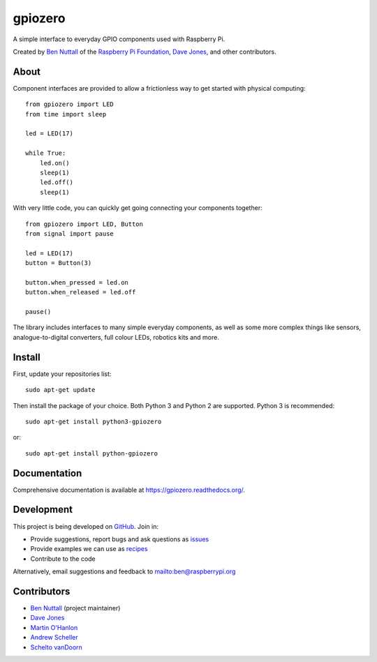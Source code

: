 ========
gpiozero
========

.. image:: https://badge.fury.io/py/gpiozero.svg
    :target: https://badge.fury.io/py/gpiozero
    :alt: Latest Version

.. image:: https://travis-ci.org/RPi-Distro/python-gpiozero.svg?branch=master
    :target: https://travis-ci.org/RPi-Distro/python-gpiozero
    :alt: Build Tests

A simple interface to everyday GPIO components used with Raspberry Pi.

Created by `Ben Nuttall`_ of the `Raspberry Pi Foundation`_, `Dave Jones`_, and
other contributors.

About
=====

Component interfaces are provided to allow a frictionless way to get started
with physical computing::

    from gpiozero import LED
    from time import sleep

    led = LED(17)

    while True:
        led.on()
        sleep(1)
        led.off()
        sleep(1)

With very little code, you can quickly get going connecting your components
together::

    from gpiozero import LED, Button
    from signal import pause

    led = LED(17)
    button = Button(3)

    button.when_pressed = led.on
    button.when_released = led.off

    pause()

The library includes interfaces to many simple everyday components, as well as
some more complex things like sensors, analogue-to-digital converters, full
colour LEDs, robotics kits and more.

Install
=======

First, update your repositories list::

    sudo apt-get update

Then install the package of your choice. Both Python 3 and Python 2 are
supported. Python 3 is recommended::

    sudo apt-get install python3-gpiozero

or::

    sudo apt-get install python-gpiozero

Documentation
=============

Comprehensive documentation is available at https://gpiozero.readthedocs.org/.

Development
===========

This project is being developed on `GitHub`_. Join in:

* Provide suggestions, report bugs and ask questions as `issues`_
* Provide examples we can use as `recipes`_
* Contribute to the code

Alternatively, email suggestions and feedback to mailto:ben@raspberrypi.org

Contributors
============

- `Ben Nuttall`_ (project maintainer)
- `Dave Jones`_
- `Martin O'Hanlon`_
- `Andrew Scheller`_
- `Schelto vanDoorn`_


.. _Ben Nuttall: https://github.com/bennuttall
.. _Raspberry Pi Foundation: https://www.raspberrypi.org/
.. _Dave Jones: https://github.com/waveform80
.. _GitHub: https://github.com/RPi-Distro/python-gpiozero
.. _issues: https://github.com/RPi-Distro/python-gpiozero/issues
.. _recipes: http://gpiozero.readthedocs.org/en/latest/recipes.html
.. _Ben Nuttall: https://github.com/bennuttall
.. _Dave Jones: https://github.com/waveform80
.. _Martin O'Hanlon: https://github.com/martinohanlon
.. _Andrew Scheller: https://github.com/lurch
.. _Schelto vanDoorn: https://github.com/pcopa
